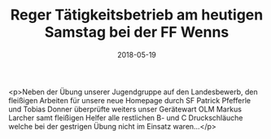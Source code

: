 #+TITLE: Reger Tätigkeitsbetrieb am heutigen Samstag bei der FF Wenns
#+DATE: 2018-05-19
#+FACEBOOK_URL: https://facebook.com/ffwenns/posts/2030038280404620

<p>Neben der Übung unserer Jugendgruppe auf den Landesbewerb, den fleißigen Arbeiten für unsere neue Homepage durch SF Patrick Pfefferle und Tobias Donner überprüfte weiters unser Gerätewart OLM Markus Larcher samt fleißigen Helfer alle restlichen B- und C Druckschläuche welche bei der gestrigen Übung nicht im Einsatz waren...</p>
